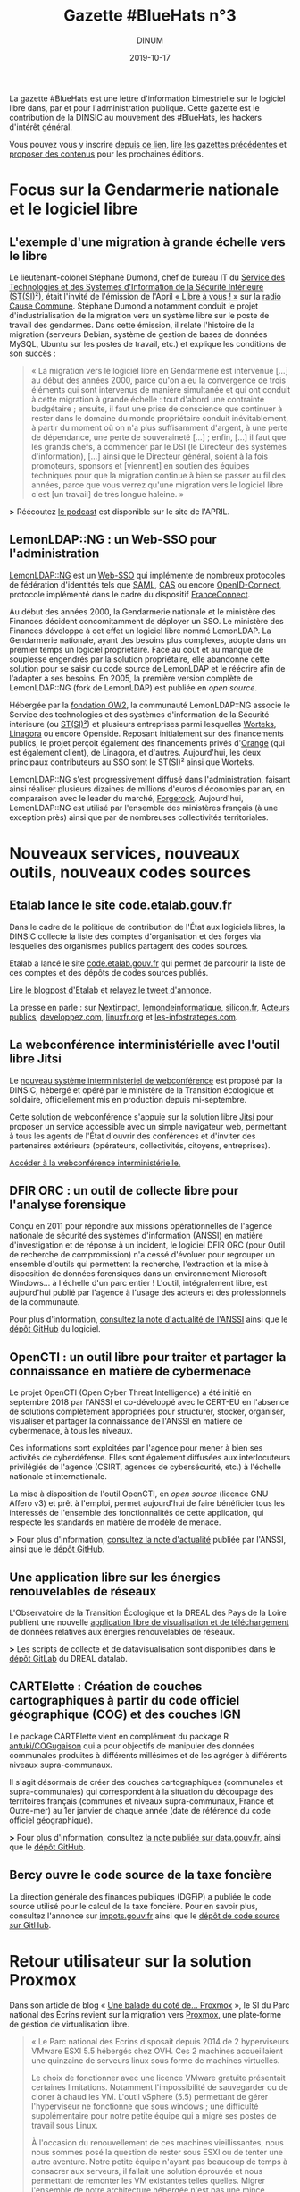 #+title: Gazette #BlueHats n°3
#+date: 2019-10-17
#+author: DINUM
#+layout: post
#+draft: false

La gazette #BlueHats est une lettre d'information bimestrielle sur le
logiciel libre dans, par et pour l'administration publique.  Cette
gazette est le contribution de la DINSIC au mouvement des #BlueHats,
les hackers d'intérêt général.

Vous pouvez vous y inscrire [[https://infolettres.etalab.gouv.fr/subscribe/bluehats@mail.etalab.studio][depuis ce lien]], [[https://disic.github.io/gazette-bluehats/][lire les gazettes
précédentes]] et [[https://github.com/DISIC/gazette-bluehats/issues/new/choose][proposer des contenus]] pour les prochaines éditions.

* Focus sur la Gendarmerie nationale et le logiciel libre

** L'exemple d'une migration à grande échelle vers le libre

Le lieutenant-colonel Stéphane Dumond, chef de bureau IT du [[https://fr.wikipedia.org/wiki/Service_des_technologies_et_des_syst%C3%A8mes_d%27information_de_la_S%C3%A9curit%C3%A9_int%C3%A9rieure][Service des Technologies et des Systèmes d'Information de la Sécurité Intérieure (ST(SI)²)]], était l'invité de l'émission de l'April [[https://april.org/libre-a-vous][« Libre à vous ! »]] sur la [[https://cause-commune.fm/][radio Cause Commune]]. Stéphane Dumond a notamment conduit le projet d'industrialisation de la migration vers un système libre sur le poste de travail des gendarmes. Dans cette émission, il relate l'histoire de la migration (serveurs Debian, système de gestion de bases de données MySQL, Ubuntu sur les postes de travail, etc.) et explique les conditions de son succès :

#+BEGIN_QUOTE
  « La migration vers le logiciel libre en Gendarmerie est intervenue [...] au début des années 2000, parce qu'on a eu la convergence de trois éléments qui sont intervenus de manière simultanée et qui ont conduit à cette migration à grande échelle : tout d'abord une contrainte budgétaire ; ensuite, il faut une prise de conscience que continuer à rester dans le domaine du monde propriétaire conduit inévitablement, à partir du moment où on n'a plus suffisamment d'argent, à une perte de dépendance, une perte de souveraineté [...] ; enfin, [...] il faut que les grands chefs, à commencer par le DSI (le Directeur des systèmes d'information), [...] ainsi que le Directeur général, soient à la fois promoteurs, sponsors et [viennent] en soutien des équipes techniques pour que la migration continue à bien se passer au fil des années, parce que vous verrez qu'une migration vers le logiciel libre c'est [un travail] de très longue haleine. » 
#+END_QUOTE

*>* Réécoutez [[https://april.org/libre-a-vous-diffusee-mardi-3-septembre-2019-sur-radio-cause-commune][le podcast]] est disponible sur le site de l'APRIL.

** LemonLDAP::NG : un Web-SSO pour l'administration

[[https://lemonldap-ng.org/welcome/][LemonLDAP::NG]] est un [[https://fr.wikipedia.org/wiki/Authentification_unique][Web-SSO]] qui implémente de nombreux protocoles de fédération d'identités tels que [[https://fr.wikipedia.org/wiki/Security_assertion_markup_language][SAML]], [[https://fr.wikipedia.org/wiki/Central_Authentication_Service][CAS]] ou encore [[https://fr.wikipedia.org/wiki/OpenID_Connect][OpenID-Connect]], protocole implémenté dans le cadre du dispositif [[https://fr.wikipedia.org/wiki/FranceConnect][FranceConnect]].

Au début des années 2000, la Gendarmerie nationale et le ministère des Finances décident concomitamment de déployer un SSO. Le ministère des Finances développe à cet effet un logiciel libre nommé LemonLDAP. La Gendarmerie nationale, ayant des besoins plus complexes, adopte dans un premier temps un logiciel propriétaire. Face au coût et au manque de souplesse engendrés par la solution propriétaire, elle abandonne cette solution pour se saisir du code source de LemonLDAP et le réécrire afin de l'adapter à ses besoins. En 2005, la première version complète de LemonLDAP::NG (fork de LemonLDAP) est publiée en /open source/.

Hébergée par la [[https://www.ow2.org/][fondation OW2]], la communauté LemonLDAP::NG associe le Service des technologies et des systèmes d'information de la Sécurité intérieure (ou [[https://fr.wikipedia.org/wiki/Service_des_technologies_et_des_syst%C3%A8mes_d%27information_de_la_S%C3%A9curit%C3%A9_int%C3%A9rieure][ST(SI)²]]) et plusieurs entreprises parmi lesquelles [[https://www.worteks.com/fr/][Worteks]], [[https://linagora.com/][Linagora]] ou encore Openside. Reposant initialement sur des financements publics, le projet perçoit également des financements privés d'[[https://www.orange.fr/portail][Orange]] (qui est également client), de Linagora, et d'autres. Aujourd'hui, les deux principaux contributeurs au SSO sont le ST(SI)² ainsi que Worteks.

LemonLDAP::NG s'est progressivement diffusé dans l'administration, faisant ainsi réaliser plusieurs dizaines de millions d'euros d'économies par an, en comparaison avec le leader du marché, [[https://www.forgerock.com/platform/access-management/sso][Forgerock]].  Aujourd'hui, LemonLDAP::NG est utilisé par l'ensemble des ministères français (à une exception près) ainsi que par de nombreuses collectivités territoriales.

* Nouveaux services, nouveaux outils, nouveaux codes sources

** Etalab lance le site code.etalab.gouv.fr

Dans le cadre de la politique de contribution de l'État aux logiciels libres, la DINSIC collecte la liste des comptes d'organisation et des forges via lesquelles des organismes publics partagent des codes sources.

Etalab a lancé le site [[https://code.etalab.gouv.fr][code.etalab.gouv.fr]] qui permet de parcourir la liste de ces comptes et des dépôts de codes sources publiés.

[[https://www.etalab.gouv.fr/code-etalab-gouv-fr-les-codes-sources-de-logiciels-publies-par-des-organismes-publics][Lire le blogpost d'Etalab]] et [[https://twitter.com/Etalab/status/1181857984030351360][relayez le tweet d'annonce]].

La presse en parle : sur [[https://www.nextinpact.com/brief/--code-etalab-gouv-fr----portail-officiel-des-codes-sources-publics-9927.htm][Nextinpact]], [[https://www.lemondeinformatique.fr/actualites/lire-les-codes-sources-des-logiciels-du-secteur-public-publies-76714.html][lemondeinformatique]], [[https://www.silicon.fr/etalab-codes-sources-secteur-public-263325.html][silicon.fr]], [[https://www.acteurspublics.fr/articles/letat-ouvre-son-portail-unique-pour-recenser-tous-les-logiciels-libres-du-secteur-public][Acteurs publics]], [[https://www.developpez.com/actu/280332/France-Code-etalab-gouv-fr-est-le-nouveau-portail-officiel-des-codes-sources-publics-lance-par-la-mission-Etalab-pour-consolider-ses-efforts-dans-l-application-des-directives-de-l-Open-Data/][developpez.com]], [[https://linuxfr.org/news/une-plate-forme-recensant-les-codes-sources-de-logiciels-publies-par-des-organismes-publics-francais][linuxfr.org]] et [[https://www.les-infostrateges.com/actu/une-plateforme-qui-recence-les-codes-sources-ouverts-par-des-organismes-publics][les-infostrateges.com]].

** La webconférence interministérielle avec l'outil libre Jitsi

Le [[https://webconf.numerique.gouv.fr][nouveau système interministériel de webconférence]] est proposé par la DINSIC, hébergé et opéré par le ministère de la Transition écologique et solidaire, officiellement mis en production depuis mi-septembre.

Cette solution de webconférence s'appuie sur la solution libre [[https://jitsi.org/][Jitsi]] pour proposer un service accessible avec un simple navigateur web, permettant à tous les agents de l'État d'ouvrir des conférences et d'inviter des partenaires extérieurs (opérateurs, collectivités, citoyens, entreprises).

[[https://webconf.numerique.gouv.fr/][Accéder à la webconférence interministérielle.]]

** DFIR ORC : un outil de collecte libre pour l'analyse forensique

Conçu en 2011 pour répondre aux missions opérationnelles de l'agence nationale de sécurité des systèmes d'information (ANSSI) en matière d'investigation et de réponse à un incident, le logiciel DFIR ORC (pour Outil de recherche de compromission) n'a cessé d'évoluer pour regrouper un ensemble d'outils qui permettent la recherche, l'extraction et la mise à disposition de données forensiques dans un environnement Microsoft Windows... à l'échelle d'un parc entier !  L'outil, intégralement libre, est aujourd'hui publié par l'agence à l'usage des acteurs et des professionnels de la communauté.

Pour plus d'information, [[https://www.ssi.gouv.fr/actualite/decouvrez-dfir-orc-un-outil-de-collecte-libre-pour-lanalyse-forensique/][consultez la note d'actualité de l'ANSSI]] ainsi que le [[https://github.com/dfir-orc][dépôt GitHub]] du logiciel.

** OpenCTI : un outil libre pour traiter et partager la connaissance en matière de cybermenace

Le projet OpenCTI (Open Cyber Threat Intelligence) a été initié en septembre 2018 par l'ANSSI et co-développé avec le CERT-EU en l'absence de solutions complètement appropriées pour structurer, stocker, organiser, visualiser et partager la connaissance de l'ANSSI en matière de cybermenace, à tous les niveaux.

Ces informations sont exploitées par l'agence pour mener à bien ses activités de cyberdéfense. Elles sont également diffusées aux interlocuteurs privilégiés de l'agence (CSIRT, agences de cybersécurité, etc.) à l'échelle nationale et internationale.

La mise à disposition de l'outil OpenCTI, en /open source/ (licence GNU Affero v3) et prêt à l'emploi, permet aujourd'hui de faire bénéficier tous les intéressés de l'ensemble des fonctionnalités de cette application, qui respecte les standards en matière de modèle de menace.

*>* Pour plus d'information, [[https://www.ssi.gouv.fr/actualite/opencti-la-solution-libre-pour-traiter-et-partager-la-connaissance-de-la-cybermenace/][consultez la note d'actualité]] publiée par l'ANSSI, ainsi que le [[https://github.com/OpenCTI-Platform/opencti][dépôt GitHub]].

** Une application libre sur les énergies renouvelables de réseaux

L'Observatoire de la Transition Écologique et la DREAL des Pays de la Loire publient une nouvelle [[http://apps.datalab.pays-de-la-loire.developpement-durable.gouv.fr/enr_reseaux_teo/][application libre de visualisation et de téléchargement]] de données relatives aux énergies renouvelables de réseaux.

*>* Les scripts de collecte et de datavisualisation sont disponibles dans le [[https://gitlab.com/dreal-datalab/poc-enr-teo][dépôt GitLab]] du DREAL datalab.

** CARTElette : Création de couches cartographiques à partir du code officiel géographique (COG) et des couches IGN

Le package CARTElette vient en complément du package R [[https://github.com/antuki/COGugaison][antuki/COGugaison]] qui a pour objectifs de manipuler des données communales produites à différents millésimes et de les agréger à différents niveaux supra-communaux.

Il s'agit désormais de créer des couches cartographiques (communales et supra-communales) qui correspondent à la situation du découpage des territoires français (communes et niveaux supra-communaux, France et Outre-mer) au 1er janvier de chaque année (date de référence du code officiel géographique).

*>* Pour plus d'information, consultez [[https://www.data.gouv.fr/fr/reuses/cartelette-creation-de-couches-cartographiques-a-partir-du-code-officiel-geographique-cog-et-des-couches-ign/][la note publiée sur data.gouv.fr]], ainsi que le [[https://github.com/antuki/CARTElette][dépôt GitHub]].

** Bercy ouvre le code source de la taxe foncière

La direction générale des finances publiques (DGFiP) a publiée le code source utilisé pour le calcul de la taxe foncière.  Pour en savoir plus, consultez l'annonce sur [[https://www.impots.gouv.fr/portail/ouverture-des-donnees-publiques-de-la-dgfip][impots.gouv.fr]] ainsi que le [[https://github.com/etalab/taxe-fonciere][dépôt de code source sur GitHub]].

* Retour utilisateur sur la solution Proxmox

Dans son article de blog « [[https://si.ecrins-parcnational.com/blog/2019-03-proxmox.html][Une balade du coté de... Proxmox]] », le SI du Parc national des Écrins revient sur la migration vers [[https://www.proxmox.com/en/][Proxmox]], une plate‐forme de gestion de virtualisation libre.

#+BEGIN_QUOTE
  « Le Parc national des Ecrins disposait depuis 2014 de 2 hyperviseurs VMware ESXI 5.5 hébergés chez OVH. Ces 2 machines accueillaient une quinzaine de serveurs linux sous forme de machines virtuelles.

  Le choix de fonctionner avec une licence VMware gratuite présentait certaines limitations. Notamment l'impossibilité de sauvegarder ou de cloner à chaud les VM. L'outil vSphere (5.5) permettant de gérer l'hyperviseur ne fonctionne que sous windows ; une difficulté supplémentaire pour notre petite équipe qui a migré ses postes de travail sous Linux.

  À l'occasion du renouvellement de ces machines vieillissantes, nous nous sommes posé la question de rester sous ESXI ou de tenter une autre aventure. Notre petite équipe n'ayant pas beaucoup de temps à consacrer aux serveurs, il fallait une solution éprouvée et nous permettant de remonter les VM existantes telles quelles. Migrer l'ensemble de notre architecture hébergée n'est pas une mince affaire.

  La technologie Proxmox est mûre. Elle est libre (licence AGPLv3) et basée sur l'hyperviseur Linux KVM. Elle propose également une solution de containers LXC qui était en cours d'évaluation sur nos postes de travail. »
#+END_QUOTE

*>* Retrouvez [[https://si.ecrins-parcnational.com/blog/2019-03-proxmox.html][l'intégralité du blogpost]].

* Candidatez au label « Territoire Numérique Libre »

Le label Territoire Numérique Libre est une initiative de l'ADULLACT, en partenariat avec d'autres associations et institutions reconnues pour leur action en faveur du logiciel libre et la promotion du numérique citoyen dans les collectivités territoriales : [[https://aful.org/][AFUL]], [[https://april.org/][APRIL]], [[https://pole-aquinetic.fr/][Pôle Aquinetic]] et la DINSIC.  Le label Territoire Numérique Libre encourage les usages numériques libres, citoyens et collaboratifs, et s'adresse à toutes les collectivités territoriales françaises : villes et villages, mais aussi établissements publics de collaboration intercommunale (EPCI), départements et régions.

*>* [[https://territoire-numerique-libre.org/candidature-2019/][En savoir plus et canditatez avant le 20 octobre à minuit]]

* Événements

** 24 octobre : COMET-CNES (Toulouse) Comment valoriser par l'open source ?

Dans un contexte d'acteurs du spatial, cette journée se propose d'éclairer les relations entre /open source/, valorisation, recherche et mutualisation en s'appuyant sur la présentation d'une étude réalisée pour le CNES sur la valorisation des Logiciels Libres, des retours d'acteurs publics et privés impliqués dans des écosystèmes ouverts et des retours d'expérience de projets /open source/ du CNES.

> [[https://www.comet-cnes.fr/evenements/comment-valoriser-par-lopensource][Détails et inscriptions]]

** 7 et 8 novembre : Rencontres Geotrek (Nîmes)

Dans la continuité des précédentes Rencontres, le Comité de pilotage de [[http://geotrek.fr/][Geotrek]] ([[https://github.com/GeotrekCE?language=html][dépôt de code]]) - une suite logicielle de webmapping, composée d'un outil métier SIG, d'un site internet et d'une application mobile - propose aux utilisateurs et aux partenaires intéressés par l'outil de se réunir pour partager des retours d'expérience, découvrir les nouveautés et participer à des ateliers.

*>* [[https://geotrek.ecrins-parcnational.fr/rencontres/2019/Rencontres-Geotrek-2019-Programme.pdf][Lire le *programme en PDF]]* et rendez-vous sur [[https://framaforms.org/inscription-rencontres-geotrek-2019-1569231468][la page d'inscription]] avant le 22 octobre*.

** 19 et 20 novembre : Sprint /open source/ #BlueHats (Paris)

Venez contribuer aux logiciels libres de l'État et rejoignez le mouvement #BlueHats !

Le Lab 110 bis et la DINSIC organisent un « Sprint /open source/ » les 19 et 20 novembre 2019.  Deux jours pour découvrir et contribuer à des projets ouverts de l'administration et d'ailleurs.

*>* [[https://framaforms.org/sprint-open-source-du-lab-110bis-et-de-la-dinsic-les-19-et-20-novembre-2019-1571036385][Inscrivez-vous via ce formulaire]] ! Entrée libre et gratuite, mais les places sont limitées.

** 26 novembre : Le libre sur la Place 2019 (Nancy)

Dans le cadre de la semaine de l'innovation, le logiciel libre est à l'honneur le 26 novembre 2019 : venez écouter les retours d'administrations qui ont fait le pari du libre !

*>* [[https://www.eventbrite.fr/e/inscription-le-libre-sur-la-place-2019-73282775755][Inscription via ce site]].

** 10 et 11 décembre : Paris Open Source Summit et #BlueHats

Le grand rendez-vous européen des innovations et des technologies /open source/ est de retour pour une 5e édition.  Associant experts internationaux, entreprises, startups et PME leaders de leur domaine et des communautés emblématiques, le Paris Open Source Summit (POSS) devient cette année le hub /open source/ de l'intelligence artificielle, des infrastructures distribuées, de la cybersécurité, de l'embarqué pour deux journées de conférences inédites.

*>* [[https://2019.opensourcesummit.paris/][Plus d'information sur le site de l'événement]]

Le POSS 2018 a été l'occasion pour la DINSIC de [[https://www.numerique.gouv.fr/agenda/lancement-rejoignez-la-communaute-blue-hats-hackers-dinteret-general/][lancer le mouvement #BlueHats]].  Cette année, la DINSIC envisage une nouvelle participation à travers des « conférences éclair » et des ateliers contributifs autour de compétences et technologies spécifiques.

*>* [[https://pad.etalab.studio/IOTFNnlGR_uyRZTIGQmVVg#][Proposez des interventions]] et [[https://pad.etalab.studio/eYURdv_LS0y1s_oNPWkHPw#][indiquez les domaines techniques]] sur lesquels vous voulez échanger !

* Brèves

- La licence CeCiLL v2.1, figurant parmi les [[https://www.data.gouv.fr/fr/licences][licences homologuées]] lorsqu'une administration veut publier du code source, est entrée dans la liste. Cette licence a intégré la liste des licences présentées par [[https://choosealicense.com][choosealicense.com]] - voir sa description [[https://choosealicense.com/licenses/cecill-2.1/][ici]] et [[https://choosealicense.com/appendix/][ce tableau comparatif]] de l'ensemble des licences libres.

- [[https://ec.europa.eu/info/departments/informatics/eu-fossa-2_en][EU FOSSA 2]] est une initative de la commission européenne pour soutenir des logiciels libres critiques. Elle a été lancée sur l'impulsion du Parlement européen après la découverte de bug de sécurité Heartbleed en 2014. EU FOSSA 2 lance un questionnaire en anglais autour de l'/open source/. Cela vous prendra dix minutes environ : [[https://ec.europa.eu/eusurvey/runner/EUFOSSA2-Survey][voir le questionnaire]].

- Dans le cadre des travaux autour des prestations d’expertise et de développements d’évolutions de logiciels libres existants, la DINSIC souhaite interroger les écosystèmes du logiciel libre, autant les fournisseurs que les autres clients/utilisateurs.  [[https://forum.etalab.gouv.fr/t/expertise-logiciels-libres-segmentation-par-domaines/4537][Lire la suite sur le forum d'Etalab]].

- La communauté #BlueHats est désormais présente dans un salon public de [[https://www.tchap.gouv.fr/#/room/#BlueHats21LW8XE:agent.dinum.tchap.gouv.fr][Tchap]] et dans le [[https://www.modernisation.gouv.fr/le-hub-des-communautes/blue-hats][Hub des communautés]] de la DITP.  Rejoignez-nous !

- Etalab publie un [[https://guide-juridique-logiciel-libre.etalab.gouv.fr/][guide juridique interactif]] sur la publication des logiciels de l'administration en open data.

- Etalab a réactivé son canal de discussion IRC pour permettre à tout le monde d'échanger avec l'équipe technique : rendez-vous via l'interface web de [[https://riot.im/app/#/room/#freenode_#etalab:matrix.org][riot]] ou via le canal =#etalab= sur le serveur =irc.freenode.net=.

- [[https://place-emploi-public.gouv.fr/offre-emploi/ingenieur-en-developpement-et-deploiement-d-applications-fh-reference-2019-266319][Le CCSD recrute pour le développement de HAL]], le logiciel qui fait tourner la plateforme de partage des publications scientifiques en /open access/ : voir et relayer [[https://www.linkedin.com/feed/update/urn:li:activity:6582600558610305024/][l'annonce sur LinkedIn]].

- Le [[https://speakerdeck.com/bluehats/demarche-apisation][ministère de l'Agriculture partage une étude sur les préconisations relatives à la démarche d'APIsation]].

* Revue de presse

- [[https://joinup.ec.europa.eu/collection/open-source-observatory-osor/news/technological-sovereignty][France's Gendarmerie: “Freedom of choice is priceless”]] (joinup.ec.europa.eu, 09/2019)

- [[https://www.nextinpact.com/news/108156-le-ministere-linterieur-migre-sur-solution-libre-nextcloud.htm][Le ministère de l'Intérieur migre sur la solution libre Nextcloud]] (www.nextinpact.com, 08/2019)

- [[https://www.nextinpact.com/brief/l-etat-renouvelle-son-referentiel-general-d-accessibilite-9847.htm][L'État renouvelle son Référentiel général d'accessibilité]] (www.nextinpact.com, 10/2019)

- [[https://lagazette-ladefense.fr/2019/06/19/budget-participatif-la-mairie-choisit-lopen-source/][Budget participatif : la mairie choisit l'open source]] (lagazette-ladefense.fr, 06/2019)

- [[https://www.zdnet.fr/actualites/la-dependance-des-autorites-allemandes-a-microsoft-pose-question-39890935.htm][La dépendance des autorités allemandes à Microsoft pose question]] (zdnet.fr, 09/2019)

- [[https://www.cio-online.com/actualites/lire-jean-severin-lair-dinsic-%C2%A0-%C2%A0tout-le-monde-est-concerne-par-l-archivage%C2%A0-11301.html][Jean-Séverin Lair (DINSIC) : « Tout le monde est concerné par l'archivage »]] (06/2019)

- [[https://www.lagazettedescommunes.com/640150/les-logiciels-open-source-ouvrent-a-des-gestions-plus-libres/][Les logiciels open source ouvrent à des gestions plus libres]] (lagazettedescommunes.com, 10/2019)

- [[https://www.usine-digitale.fr/article/tribune-contrat-parasitisme-et-logiciel-libre.N871845][Contrat, parasitisme et logiciel libre]] (usine-digitale.fr, 07/2019)

- [[https://droit.developpez.com/actu/278780/Le-Senat-inscrit-l-obsolescence-programmee-logicielle-dans-le-projet-de-loi-pour-une-economie-circulaire-en-rejetant-toutefois-les-amendements-les-plus-concrets/][Le Sénat inscrit l'obsolescence programmée logicielle dans le projet de loi pour une économie circulaire]] (developpez.com, 09/2019)

- [[http://www.senat.fr/rap/r19-007-1/r19-007-1.html][Rapport de la commission d'enquête du Sénat sur la souveraineté numérique]] (senat.fr, 10/2019)

- [[https://www.zdnet.fr/actualites/le-cern-delaisse-microsoft-pour-le-logiciel-libre-39885945.htm][Le CERN délaisse Microsoft pour le logiciel libre]] (zdnet.fr, 06/2019)

- [[https://framablog.org/2019/09/24/deframasoftisons-internet/][Déframasoftisons Internet !]] (framablog.org, 09/2019)

- [[https://www.nextinpact.com/news/108152-bercy-ouvre-code-source-taxe-fonciere.htm][Bercy ouvre le code source de la taxe foncière]] (nextinpact.com, 08/2019)

- [[https://nextcloud.com/blog/french-universities-and-research-organizations-get-nextcloud/][French universities and research organizations get access to Nextcloud]] (nextcloud.com, 16 octobre 2019)

* Une suggestion ?

Faites-nous en part en répondant tout simplement à ce message, en écrivant à bluehats@etalab.gouv.fr ou en ouvrant un ticket.

Merci d'avance pour vos contributions !

* Désincription

Pour vous désinscrire de la gazette #BlueHats, c'est [[https://infolettres.etalab.gouv.fr/unsubscribe/bluehats@mail.etalab.studio][par ici]].

Auteur: Direction interministérielle du numérique et du système d'information et de communication de l'État, [[https://www.numerique.gouv.fr]]
